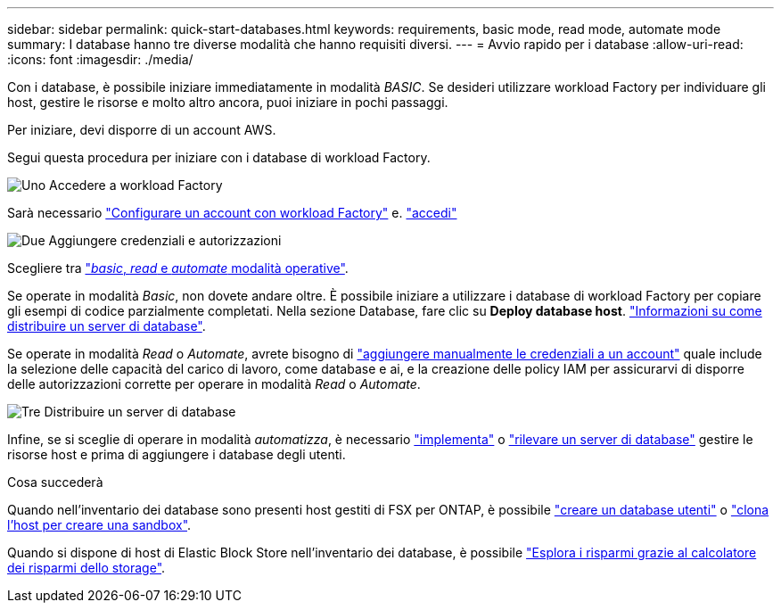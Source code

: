 ---
sidebar: sidebar 
permalink: quick-start-databases.html 
keywords: requirements, basic mode, read mode, automate mode 
summary: I database hanno tre diverse modalità che hanno requisiti diversi. 
---
= Avvio rapido per i database
:allow-uri-read: 
:icons: font
:imagesdir: ./media/


[role="lead"]
Con i database, è possibile iniziare immediatamente in modalità _BASIC_. Se desideri utilizzare workload Factory per individuare gli host, gestire le risorse e molto altro ancora, puoi iniziare in pochi passaggi.

Per iniziare, devi disporre di un account AWS.

Segui questa procedura per iniziare con i database di workload Factory.

.image:https://raw.githubusercontent.com/NetAppDocs/common/main/media/number-1.png["Uno"] Accedere a workload Factory
[role="quick-margin-para"]
Sarà necessario link:https://docs.netapp.com/us-en/workload-setup-admin/sign-up-saas.html["Configurare un account con workload Factory"^] e. link:https://console.workloads.netapp.com["accedi"^]

.image:https://raw.githubusercontent.com/NetAppDocs/common/main/media/number-2.png["Due"] Aggiungere credenziali e autorizzazioni
[role="quick-margin-para"]
Scegliere tra link:https://docs.netapp.com/us-en/workload-setup-admin/operational-modes.html["_basic_, _read_ e _automate_ modalità operative"^].

[role="quick-margin-para"]
Se operate in modalità _Basic_, non dovete andare oltre. È possibile iniziare a utilizzare i database di workload Factory per copiare gli esempi di codice parzialmente completati. Nella sezione Database, fare clic su *Deploy database host*. link:create-database-server.html["Informazioni su come distribuire un server di database"].

[role="quick-margin-para"]
Se operate in modalità _Read_ o _Automate_, avrete bisogno di link:https://docs.netapp.com/us-en/workload-setup-admin/add-credentials.html["aggiungere manualmente le credenziali a un account"^] quale include la selezione delle capacità del carico di lavoro, come database e ai, e la creazione delle policy IAM per assicurarvi di disporre delle autorizzazioni corrette per operare in modalità _Read_ o _Automate_.

.image:https://raw.githubusercontent.com/NetAppDocs/common/main/media/number-3.png["Tre"] Distribuire un server di database
[role="quick-margin-para"]
Infine, se si sceglie di operare in modalità _automatizza_, è necessario link:create-database-server.html["implementa"] o link:detect-host.html["rilevare un server di database"] gestire le risorse host e prima di aggiungere i database degli utenti.

.Cosa succederà
Quando nell'inventario dei database sono presenti host gestiti di FSX per ONTAP, è possibile link:create-database.html["creare un database utenti"] o link:create-sandbox-clone.html["clona l'host per creare una sandbox"].

Quando si dispone di host di Elastic Block Store nell'inventario dei database, è possibile link:explore-savings.html["Esplora i risparmi grazie al calcolatore dei risparmi dello storage"].
